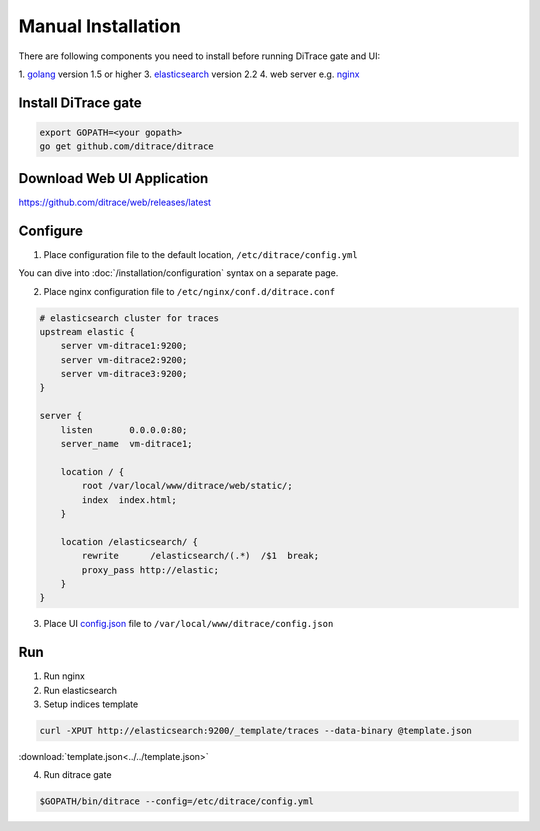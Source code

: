 Manual Installation
===================

.. _golang: https://golang.org/doc/install
.. _nginx: http://nginx.org/en/download.html
.. _elasticsearch: https://www.elastic.co/products/elasticsearch
.. _config.json: https://github.com/ditrace/web/config.json

There are following components you need to install before running DiTrace gate and UI:

1. golang_ version 1.5 or higher
3. elasticsearch_ version 2.2
4. web server e.g. nginx_

Install DiTrace gate
--------------------

.. code-block:: bash

   export GOPATH=<your gopath>
   go get github.com/ditrace/ditrace

Download Web UI Application
---------------------------

https://github.com/ditrace/web/releases/latest

Configure
---------

1. Place configuration file to the default location, ``/etc/ditrace/config.yml``

You can dive into :doc:`/installation/configuration` syntax on a separate page.

2. Place nginx configuration file to ``/etc/nginx/conf.d/ditrace.conf``

.. code-block:: text

    # elasticsearch cluster for traces
    upstream elastic {
        server vm-ditrace1:9200;
        server vm-ditrace2:9200;
        server vm-ditrace3:9200;
    }

    server {
        listen       0.0.0.0:80;
        server_name  vm-ditrace1;
        
        location / {
            root /var/local/www/ditrace/web/static/;
            index  index.html;
        }

        location /elasticsearch/ {
            rewrite      /elasticsearch/(.*)  /$1  break;
            proxy_pass http://elastic;
        }
    }

3. Place UI config.json_ file to ``/var/local/www/ditrace/config.json``

Run
---

1. Run nginx
2. Run elasticsearch
3. Setup indices template
   
.. code-block:: bash

   curl -XPUT http://elasticsearch:9200/_template/traces --data-binary @template.json
   
:download:`template.json<../../template.json>`
       
4. Run ditrace gate

.. code-block:: bash

   $GOPATH/bin/ditrace --config=/etc/ditrace/config.yml
